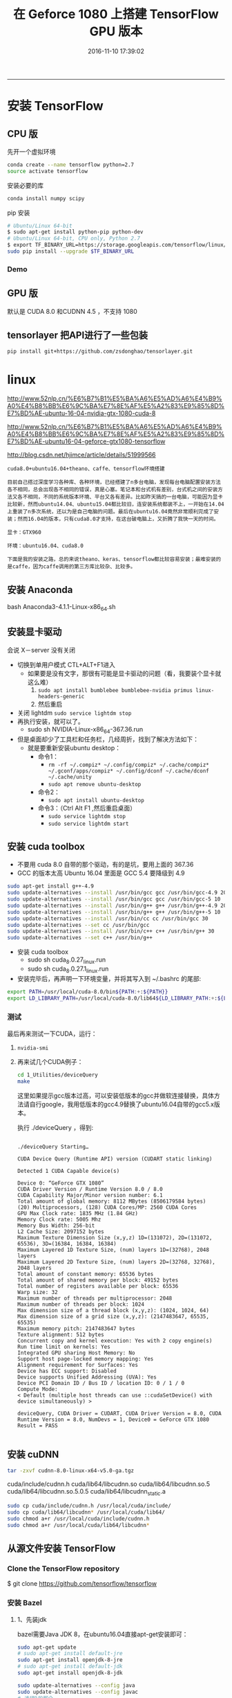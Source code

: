 #+TITLE: 在 Geforce 1080 上搭建 TensorFlow GPU 版本
#+DATE: 2016-11-10 17:39:02 
#+TAGS: 
#+CATEGORY: 
#+LINK: 
#+DESCRIPTION: 
#+LAYOUT : post
----------

#+BEGIN_HTML
<!-- TEASER_END --> 
#+END_HTML
* 安装 TensorFlow
** CPU 版
先开一个虚拟环境
#+BEGIN_SRC bash
conda create --name tensorflow python=2.7
source activate tensorflow 
#+END_SRC

安装必要的库
#+BEGIN_SRC bash
conda install numpy scipy
#+END_SRC

pip 安装 

#+BEGIN_SRC bash
# Ubuntu/Linux 64-bit
$ sudo apt-get install python-pip python-dev
# Ubuntu/Linux 64-bit, CPU only, Python 2.7
$ export TF_BINARY_URL=https://storage.googleapis.com/tensorflow/linux/cpu/tensorflow-0.10.0rc0-cp27-none-linux_x86_64.whl
sudo pip install --upgrade $TF_BINARY_URL
#+END_SRC
*** Demo
** GPU 版
默认是 CUDA 8.0 和CUDNN 4.5 ，不支持 1080
** tensorlayer 把API进行了一些包装
  
#+BEGIN_SRC bash
  pip install git+https://github.com/zsdonghao/tensorlayer.git 
#+END_SRC
* linux

http://www.52nlp.cn/%E6%B7%B1%E5%BA%A6%E5%AD%A6%E4%B9%A0%E4%B8%BB%E6%9C%BA%E7%8E%AF%E5%A2%83%E9%85%8D%E7%BD%AE-ubuntu-16-04-nvidia-gtx-1080-cuda-8

http://www.52nlp.cn/%E6%B7%B1%E5%BA%A6%E5%AD%A6%E4%B9%A0%E4%B8%BB%E6%9C%BA%E7%8E%AF%E5%A2%83%E9%85%8D%E7%BD%AE-ubuntu16-04-geforce-gtx1080-tensorflow

http://blog.csdn.net/hjimce/article/details/51999566
#+BEGIN_EXAMPLE
cuda8.0+ubuntu16.04+theano、caffe、tensorflow环境搭建

目前自己撘过深度学习各种库、各种环境，已经搭建了n多台电脑，发现每台电脑配置安装方法各不相同，总会出现各不相同的错误，真是心塞。笔记本和台式机有差别，台式机之间的安装方法又各不相同，不同的系统版本环境、平台又各有差异。比如昨天搞的一台电脑，可能因为显卡比较新，然而ubuntu14.04、ubuntu15.04都比较旧，连安装系统都装不上，一开始在14.04上重装了n多次系统，还以为是自己电脑的问题。最后在ubuntu16.04竟然非常顺利完成了安装；然而16.04的版本，只有cuda8.0才支持，在这台破电脑上，又折腾了我快一天的时间。

显卡：GTX960

环境：ubuntu16.04、cuda8.0

下面是我的安装之路，总的来说theano、keras、tensorflow都比较容易安装；最难安装的是caffe，因为caffe调用的第三方库比较杂、比较多。
#+END_EXAMPLE

** 安装 Anaconda
bash Anaconda3-4.1.1-Linux-x86_64.sh
** 安装显卡驱动
会说 X－server 没有关闭
- 切换到单用户模式 CTL+ALT+F1进入
  + 如果要是没有文字，那很有可能是显卡驱动的问题（看，我要装个显卡就这么难）
    1. =sudo apt install bumblebee bumblebee-nvidia primus linux-headers-generic=
    2. 然后重启
- 关闭 lightdm =sudo service lightdm stop=
- 再执行安装，就可以了。
  - sudo sh NVIDIA-Linux-x86_64-367.36.run


- 但是桌面却少了工具栏和任务栏，几经周折，找到了解决方法如下：
  - 就是要重新安装ubuntu desktop：
    - 命令1：
      - =rm -rf ~/.compiz* ~/.config/compiz* ~/.cache/compiz* ~/.gconf/apps/compiz* ~/.config/dconf ~/.cache/dconf ~/.cache/unity=
      - =sudo apt remove ubuntu-desktop=
    - 命令2：
      - =sudo apt install ubuntu-desktop=
    - 命令3：（Ctrl Alt F1 ,然后重启桌面）
      - =sudo service lightdm stop=
      - =sudo service lightdm start=
** 安装 cuda toolbox
- 不要用 cuda 8.0 自带的那个驱动，有的是坑，要用上面的 367.36
- GCC 的版本太高 Ubuntu 16.04 里面是 GCC 5.4 要降级到 4.9
#+BEGIN_SRC bash
  sudo apt-get install g++-4.9
  sudo update-alternatives --install /usr/bin/gcc gcc /usr/bin/gcc-4.9 20
  sudo update-alternatives --install /usr/bin/gcc gcc /usr/bin/gcc-5 10
  sudo update-alternatives --install /usr/bin/g++ g++ /usr/bin/g++-4.9 20
  sudo update-alternatives --install /usr/bin/g++ g++ /usr/bin/g++-5 10
  sudo update-alternatives --install /usr/bin/cc cc /usr/bin/gcc 30
  sudo update-alternatives --set cc /usr/bin/gcc
  sudo update-alternatives --install /usr/bin/c++ c++ /usr/bin/g++ 30
  sudo update-alternatives --set c++ /usr/bin/g++
#+END_SRC
- 安装 cuda toolbox
  - sudo sh cuda_8.0.27_linux.run
  - sudo sh cuda_8.0.27.1_linux.run 
- 安装完毕后，再声明一下环境变量，并将其写入到 ~/.bashrc 的尾部:
#+BEGIN_SRC bash
export PATH=/usr/local/cuda-8.0/bin${PATH:+:${PATH}}
export LD_LIBRARY_PATH=/usr/local/cuda-8.0/lib64${LD_LIBRARY_PATH:+:${LD_LIBRARY_PATH}}
#+END_SRC
*** 测试 
最后再来测试一下CUDA，运行：
**** =nvidia-smi=
**** 再来试几个CUDA例子：
#+BEGIN_SRC bash
  cd 1_Utilities/deviceQuery
  make
#+END_SRC 
 这里如果提示gcc版本过高，可以安装低版本的gcc并做软连接替换，具体方法请自行google，我用低版本的gcc4.9替换了ubuntu16.04自带的gcc5.x版本。

执行 ./deviceQuery ，得到:


#+BEGIN_EXAMPLE

    ./deviceQuery Starting…

    CUDA Device Query (Runtime API) version (CUDART static linking)

    Detected 1 CUDA Capable device(s)

    Device 0: “GeForce GTX 1080”
    CUDA Driver Version / Runtime Version 8.0 / 8.0
    CUDA Capability Major/Minor version number: 6.1
    Total amount of global memory: 8112 MBytes (8506179584 bytes)
    (20) Multiprocessors, (128) CUDA Cores/MP: 2560 CUDA Cores
    GPU Max Clock rate: 1835 MHz (1.84 GHz)
    Memory Clock rate: 5005 Mhz
    Memory Bus Width: 256-bit
    L2 Cache Size: 2097152 bytes
    Maximum Texture Dimension Size (x,y,z) 1D=(131072), 2D=(131072, 65536), 3D=(16384, 16384, 16384)
    Maximum Layered 1D Texture Size, (num) layers 1D=(32768), 2048 layers
    Maximum Layered 2D Texture Size, (num) layers 2D=(32768, 32768), 2048 layers
    Total amount of constant memory: 65536 bytes
    Total amount of shared memory per block: 49152 bytes
    Total number of registers available per block: 65536
    Warp size: 32
    Maximum number of threads per multiprocessor: 2048
    Maximum number of threads per block: 1024
    Max dimension size of a thread block (x,y,z): (1024, 1024, 64)
    Max dimension size of a grid size (x,y,z): (2147483647, 65535, 65535)
    Maximum memory pitch: 2147483647 bytes
    Texture alignment: 512 bytes
    Concurrent copy and kernel execution: Yes with 2 copy engine(s)
    Run time limit on kernels: Yes
    Integrated GPU sharing Host Memory: No
    Support host page-locked memory mapping: Yes
    Alignment requirement for Surfaces: Yes
    Device has ECC support: Disabled
    Device supports Unified Addressing (UVA): Yes
    Device PCI Domain ID / Bus ID / location ID: 0 / 1 / 0
    Compute Mode:
    < Default (multiple host threads can use ::cudaSetDevice() with device simultaneously) >

    deviceQuery, CUDA Driver = CUDART, CUDA Driver Version = 8.0, CUDA Runtime Version = 8.0, NumDevs = 1, Device0 = GeForce GTX 1080
    Result = PASS

#+END_EXAMPLE
** 安装 cuDNN
#+BEGIN_SRC bash
  tar -zxvf cudnn-8.0-linux-x64-v5.0-ga.tgz 
#+END_SRC

    cuda/include/cudnn.h
    cuda/lib64/libcudnn.so
    cuda/lib64/libcudnn.so.5
    cuda/lib64/libcudnn.so.5.0.5
    cuda/lib64/libcudnn_static.a

#+BEGIN_SRC bash
  sudo cp cuda/include/cudnn.h /usr/local/cuda/include/
  sudo cp cuda/lib64/libcudnn* /usr/local/cuda/lib64/
  sudo chmod a+r /usr/local/cuda/include/cudnn.h
  sudo chmod a+r /usr/local/cuda/lib64/libcudnn*
#+END_SRC
** 从源文件安装 TensorFlow
*** Clone the TensorFlow repository

$ git clone https://github.com/tensorflow/tensorflow
*** 安装 Bazel
**** 1、先装jdk
bazel需要Java JDK 8，在ubuntu16.04直接apt-get安装即可：
#+BEGIN_SRC bash
    sudo apt-get update  
    # sudo apt-get install default-jre  
    sudo apt-get install openjdk-8-jre  
    # sudo apt-get install default-jdk  
    sudo apt-get install openjdk-8-jdk  

    sudo update-alternatives --config java
    sudo update-alternatives --config javac
    # 选择8的那个
#+END_SRC
**** 2、安装编译工具Bazel
http://www.bazel.io/docs/install.html#ubuntu

#+BEGIN_SRC bash
  # 从Bazel github上最新的Linux relase版本：
  wget https://github.com/bazelbuild/bazel/releases/download/0.3.0/bazel-0.3.0-installer-linux-x86_64.sh

  # 下载完毕后执行：
  chmod +x bazel-0.3.0-installer-linux-x86_64.sh
  ./bazel-0.3.0-installer-linux-x86_64.sh --user

#+END_SRC


然后在 ~/.bashrc中追加：
#+BEGIN_SRC bash
source /home/zhaoji/.bazel/bin/bazel-complete.bash
export PATH=$PATH:/home/zhaoji/.bazel/bin
#+END_SRC
*** python 的依赖
#+BEGIN_SRC bash
  # For Python 2.7:
  $ sudo apt-get install python-numpy swig python-dev python-wheel
  # For Python 3.x:
  $ sudo apt-get install python3-numpy swig python3-dev python3-wheel 
#+END_SRC
*** 编译安装TensorFlow:
**** 首先从github上克隆TensorFlow最新的代码：
=git clone https://github.com/tensorflow/tensorflow -b v0.10=
**** 代码下载完毕之后，进入tensorflow主目录，执行：
=./configure=
**** Google云平台的支持
Please specify the location of python. [Default is /usr/bin/python]:
Do you wish to build TensorFlow with Google Cloud Platform support? [y/N] y
Google Cloud Platform support will be enabled for TensorFlow

    ERROR: It appears that the development version of libcurl is not available. Please install the libcurl3-dev package.

第二项”是否选择Google云平台的支持”选择y之后出现了一个错误，需要libcurl，用apt-get安装，当然，基于国内的网络现状，这一项也可以选择no:
=sudo apt install libcurl3 libcurl3-dev=
**** 安装完毕之后重新执行
=./configure=

除了两处选择yes or no 的地方外，还要注意 compute capability ，其他地方一路回车:

#+BEGIN_EXAMPLE
    Please specify the location of python. [Default is /usr/bin/python]:
    Do you wish to build TensorFlow with Google Cloud Platform support? [y/N] y
    Google Cloud Platform support will be enabled for TensorFlow
    Do you wish to build TensorFlow with GPU support? [y/N] y
    GPU support will be enabled for TensorFlow
    Please specify which gcc nvcc should use as the host compiler. [Default is /usr/bin/gcc]:
    Please specify the Cuda SDK version you want to use, e.g. 7.0. [Leave empty to use system default]:
    Please specify the location where CUDA toolkit is installed. Refer to README.md for more details. [Default is /usr/local/cuda]:
    Please specify the Cudnn version you want to use. [Leave empty to use system default]:
    Please specify the location where cuDNN library is installed. Refer to README.md for more details. [Default is /usr/local/cuda]:
    Please specify a list of comma-separated Cuda compute capabilities you want to build with.
    You can find the compute capability of your device at: https://developer.nvidia.com/cuda-gpus.
    Please note that each additional compute capability significantly increases your build time and binary size.
    [Default is: “3.5,5.2”]:
    Setting up Cuda include
    Setting up Cuda lib64
    Setting up Cuda bin
    Setting up Cuda nvvm
    Setting up CUPTI include
    Setting up CUPTI lib64
    Configuration finished
#+END_EXAMPLE
**** 第一个BUG：修改 CROSSTOOLS file to see this CUDA includes:

You need to update the CROSSTOOLS file to see this CUDA includes:

=tensorflow/third_party/gpus/crosstool/CROSSTOOL=

Around line 65, add:

#+BEGIN_EXAMPLE
cxx_builtin_include_directory: "/usr/local/cuda-8.0/include"
#+END_EXAMPLE

***** 是为了解决这个BUG
#+BEGIN_EXAMPLE
ERROR: /home/zhaoji/TensorFlowDownload/tensorflow/tensorflow/core/kernels/BUILD:1518:1: undeclared inclusion(s) in rule '//tensorflow/core/kernels:depth_space_ops_gpu':
this rule is missing dependency declarations for the following files included by 'tensorflow/core/kernels/depthtospace_op_gpu.cu.cc':
  '/usr/local/cuda-8.0/include/cuda_runtime.h'
  '/usr/local/cuda-8.0/include/host_config.h'
  '/usr/local/cuda-8.0/include/builtin_types.h'
  '/usr/local/cuda-8.0/include/device_types.h'
  '/usr/local/cuda-8.0/include/host_defines.h'
  '/usr/local/cuda-8.0/include/driver_types.h'
  '/usr/local/cuda-8.0/include/surface_types.h'
  '/usr/local/cuda-8.0/include/texture_types.h'
  '/usr/local/cuda-8.0/include/vector_types.h'
  '/usr/local/cuda-8.0/include/library_types.h'
  '/usr/local/cuda-8.0/include/channel_descriptor.h'
  '/usr/local/cuda-8.0/include/cuda_runtime_api.h'
  '/usr/local/cuda-8.0/include/cuda_device_runtime_api.h'
  '/usr/local/cuda-8.0/include/driver_functions.h'
  '/usr/local/cuda-8.0/include/vector_functions.h'
  '/usr/local/cuda-8.0/include/vector_functions.hpp'
  '/usr/local/cuda-8.0/include/common_functions.h'
  '/usr/local/cuda-8.0/include/math_functions.h'
  '/usr/local/cuda-8.0/include/math_functions.hpp'
  '/usr/local/cuda-8.0/include/math_functions_dbl_ptx3.h'
  '/usr/local/cuda-8.0/include/math_functions_dbl_ptx3.hpp'
  '/usr/local/cuda-8.0/include/cuda_surface_types.h'
  '/usr/local/cuda-8.0/include/cuda_texture_types.h'
  '/usr/local/cuda-8.0/include/device_functions.h'
  '/usr/local/cuda-8.0/include/device_functions.hpp'
  '/usr/local/cuda-8.0/include/device_atomic_functions.h'
  '/usr/local/cuda-8.0/include/device_atomic_functions.hpp'
  '/usr/local/cuda-8.0/include/device_double_functions.h'
  '/usr/local/cuda-8.0/include/device_double_functions.hpp'
  '/usr/local/cuda-8.0/include/sm_20_atomic_functions.h'
  '/usr/local/cuda-8.0/include/sm_20_atomic_functions.hpp'
  '/usr/local/cuda-8.0/include/sm_32_atomic_functions.h'
  '/usr/local/cuda-8.0/include/sm_32_atomic_functions.hpp'
  '/usr/local/cuda-8.0/include/sm_35_atomic_functions.h'
  '/usr/local/cuda-8.0/include/sm_60_atomic_functions.h'
  '/usr/local/cuda-8.0/include/sm_60_atomic_functions.hpp'
  '/usr/local/cuda-8.0/include/sm_20_intrinsics.h'
  '/usr/local/cuda-8.0/include/sm_20_intrinsics.hpp'
  '/usr/local/cuda-8.0/include/sm_30_intrinsics.h'
  '/usr/local/cuda-8.0/include/sm_30_intrinsics.hpp'
  '/usr/local/cuda-8.0/include/sm_32_intrinsics.h'
  '/usr/local/cuda-8.0/include/sm_32_intrinsics.hpp'
  '/usr/local/cuda-8.0/include/sm_35_intrinsics.h'
  '/usr/local/cuda-8.0/include/surface_functions.h'
  '/usr/local/cuda-8.0/include/texture_fetch_functions.h'
  '/usr/local/cuda-8.0/include/texture_indirect_functions.h'
  '/usr/local/cuda-8.0/include/surface_indirect_functions.h'
  '/usr/local/cuda-8.0/include/device_launch_parameters.h'
  '/usr/local/cuda-8.0/include/cuda_fp16.h'
  '/usr/local/cuda-8.0/include/math_constants.h'
  '/usr/local/cuda-8.0/include/curand_kernel.h'
  '/usr/local/cuda-8.0/include/curand.h'
  '/usr/local/cuda-8.0/include/curand_discrete.h'
  '/usr/local/cuda-8.0/include/curand_precalc.h'
  '/usr/local/cuda-8.0/include/curand_mrg32k3a.h'
  '/usr/local/cuda-8.0/include/curand_mtgp32_kernel.h'
  '/usr/local/cuda-8.0/include/cuda.h'
  '/usr/local/cuda-8.0/include/curand_mtgp32.h'
  '/usr/local/cuda-8.0/include/curand_philox4x32_x.h'
  '/usr/local/cuda-8.0/include/curand_globals.h'
  '/usr/local/cuda-8.0/include/curand_uniform.h'
  '/usr/local/cuda-8.0/include/curand_normal.h'
  '/usr/local/cuda-8.0/include/curand_normal_static.h'
  '/usr/local/cuda-8.0/include/curand_lognormal.h'
  '/usr/local/cuda-8.0/include/curand_poisson.h'
  '/usr/local/cuda-8.0/include/curand_discrete2.h'.
nvcc warning : option '--relaxed-constexpr' has been deprecated and replaced by option '--expt-relaxed-constexpr'.
nvcc warning : option '--relaxed-constexpr' has been deprecated and replaced by option '--expt-relaxed-constexpr'.
Target //tensorflow/cc:tutorials_example_trainer failed to build
Use --verbose_failures to see the command lines of failed build steps.
INFO: Elapsed time: 294.420s, Critical Path: 248.50s

#+END_EXAMPLE

**** 第二个BUG : zlib not installed

    configure: error: zlib not installed
    Target //tensorflow/cc:tutorials_example_trainer failed to build

google了一下，需要安装zlib1g-dev:
=sudo apt-get install zlib1g-dev=

**** 通过Bazel进行编译安装

#+BEGIN_SRC bash

# To build with GPU support:
$ bazel build -c opt --config=cuda //tensorflow/tools/pip_package:build_pip_package

$ bazel-bin/tensorflow/tools/pip_package/build_pip_package /tmp/tensorflow_pkg

# The name of the .whl file will depend on your platform.
$ sudo pip install /tmp/tensorflow_pkg/tensorflow-0.10.0-py2-none-any.whl
#+END_SRC

需要等待一段时间

编译TensorFlow成功结束的时候，提示如下：

#+BEGIN_EXAMPLE
    Target //tensorflow/cc:tutorials_example_trainer up-to-date:
    bazel-bin/tensorflow/cc/tutorials_example_trainer
    INFO: Elapsed time: 897.845s, Critical Path: 533.72s
#+END_EXAMPLE
**** 执行一下TensorFlow官方文档里的例子，看看能否成功调用GTX 1080：
=bazel-bin/tensorflow/cc/tutorials_example_trainer --use_gpu=

#+BEGIN_EXAMPLE
    I tensorflow/stream_executor/dso_loader.cc:108] successfully opened CUDA library libcublas.so locally
    I tensorflow/stream_executor/dso_loader.cc:108] successfully opened CUDA library libcudnn.so locally
    I tensorflow/stream_executor/dso_loader.cc:108] successfully opened CUDA library libcufft.so locally
    I tensorflow/stream_executor/dso_loader.cc:108] successfully opened CUDA library libcuda.so.1 locally
    I tensorflow/stream_executor/dso_loader.cc:108] successfully opened CUDA library libcurand.so locally
    I tensorflow/core/common_runtime/gpu/gpu_init.cc:102] Found device 0 with properties:
    name: GeForce GTX 1080
    major: 6 minor: 1 memoryClockRate (GHz) 1.835
    pciBusID 0000:01:00.0
    Total memory: 7.92GiB
    Free memory: 7.65GiB
    I tensorflow/core/common_runtime/gpu/gpu_init.cc:126] DMA: 0
    I tensorflow/core/common_runtime/gpu/gpu_init.cc:136] 0: Y
    I tensorflow/core/common_runtime/gpu/gpu_device.cc:838] Creating TensorFlow device (/gpu:0) -> (device: 0, name: GeForce GTX 1080, pci bus id: 0000:01:00.0)
    I tensorflow/core/common_runtime/gpu/gpu_device.cc:838] Creating TensorFlow device (/gpu:0) -> (device: 0, name: GeForce GTX 1080, pci bus id: 0000:01:00.0)
    I tensorflow/core/common_runtime/gpu/gpu_device.cc:838] Creating TensorFlow device (/gpu:0) -> (device: 0, name: GeForce GTX 1080, pci bus id: 0000:01:00.0)
    I tensorflow/core/common_runtime/gpu/gpu_device.cc:838] Creating TensorFlow device (/gpu:0) -> (device: 0, name: GeForce GTX 1080, pci bus id: 0000:01:00.0)
    I tensorflow/core/common_runtime/gpu/gpu_device.cc:838] Creating TensorFlow device (/gpu:0) -> (device: 0, name: GeForce GTX 1080, pci bus id: 0000:01:00.0)
    I tensorflow/core/common_runtime/gpu/gpu_device.cc:838] Creating TensorFlow device (/gpu:0) -> (device: 0, name: GeForce GTX 1080, pci bus id: 0000:01:00.0)
    I tensorflow/core/common_runtime/gpu/gpu_device.cc:838] Creating TensorFlow device (/gpu:0) -> (device: 0, name: GeForce GTX 1080, pci bus id: 0000:01:00.0)
    I tensorflow/core/common_runtime/gpu/gpu_device.cc:838] Creating TensorFlow device (/gpu:0) -> (device: 0, name: GeForce GTX 1080, pci bus id: 0000:01:00.0)
    I tensorflow/core/common_runtime/gpu/gpu_device.cc:838] Creating TensorFlow device (/gpu:0) -> (device: 0, name: GeForce GTX 1080, pci bus id: 0000:01:00.0)
    I tensorflow/core/common_runtime/gpu/gpu_device.cc:838] Creating TensorFlow device (/gpu:0) -> (device: 0, name: GeForce GTX 1080, pci bus id: 0000:01:00.0)
    000003/000006 lambda = 1.841570 x = [0.669396 0.742906] y = [3.493999 -0.669396]
    000006/000007 lambda = 1.841570 x = [0.669396 0.742906] y = [3.493999 -0.669396]
    000009/000006 lambda = 1.841570 x = [0.669396 0.742906] y = [3.493999 -0.669396]
    000009/000004 lambda = 1.841570 x = [0.669396 0.742906] y = [3.493999 -0.669396]
    000000/000005 lambda = 1.841570 x = [0.669396 0.742906] y = [3.493999 -0.669396]
    000000/000004 lambda = 1.841570 x = [0.669396 0.742906] y = [3.493999 -0.669396]
    ……

#+END_EXAMPLE
没有问题，说明这种通过源代码编译TensorFlow使其支持GPU的方式已经成功了。
**** python 中调用
再在Python中调用一下TensorFlow:
import tensorflow as tf

提示错误：

ImportError: cannot import name pywrap_tensorflow

虽然我们通过源代码安装编译的TensorFlow可用，但是Python版本并没有ready，所以继续：

#+BEGIN_SRC bash
bazel build -c opt --config=cuda //tensorflow/tools/pip_package:build_pip_package
bazel-bin/tensorflow/tools/pip_package/build_pip_package /tmp/tensorflow_pkg
sudo pip install /tmp/tensorflow_pkg/tensorflow-0.9.0-py2-none-any.whl
#+END_SRC

=sudo env "PATH=$PATH" pip install bulabula=

    Requirement already satisfied (use –upgrade to upgrade): setuptools in /usr/lib/python2.7/dist-packages (from protobuf==3.0.0b2->tensorflow==0.9.0)
    Installing collected packages: six, funcsigs, pbr, mock, protobuf, tensorflow
    Successfully installed funcsigs-1.0.2 mock-2.0.0 pbr-1.10.0 protobuf-3.0.0b2 six-1.10.0 tensorflow-0.9.0

我们再次打开ipython，试一下tensorflow官方样例:
#+BEGIN_SRC python
Python 2.7.12 (default, Jul  1 2016, 15:12:24)
Type "copyright", "credits" or "license" for more information.

IPython 2.4.1 -- An enhanced Interactive Python.
?         -> Introduction and overview of IPython's features.
%quickref -> Quick reference.
help      -> Python's own help system.
object?   -> Details about 'object', use 'object??' for extra details.

In [1]: import tensorflow as tf
I tensorflow/stream_executor/dso_loader.cc:108 successfully opened CUDA library libcublas.so locally
I tensorflow/stream_executor/dso_loader.cc:108 successfully opened CUDA library libcudnn.so locally
I tensorflow/stream_executor/dso_loader.cc:108 successfully opened CUDA library libcufft.so locally
I tensorflow/stream_executor/dso_loader.cc:108 successfully opened CUDA library libcuda.so.1 locally
I tensorflow/stream_executor/dso_loader.cc:108 successfully opened CUDA library libcurand.so locally

In [2]: import numpy as np

In [3]: x_data = np.random.rand(100).astype(np.float32)

In [4]: y_data = x_data * 0.1 + 0.3

In [5]: W = tf.Variable(tf.random_uniform([1], -1.0, 1.0))

In [6]: b = tf.Variable(tf.zeros([1]))

In [7]: y = W * x_data + b

In [8]: loss = tf.reduce_mean(tf.square(y - y_data))

In [9]: optimizer = tf.train.GradientDescentOptimizer(0.5)

In [10]: train = optimizer.minimize(loss)

In [11]: init = tf.initialize_all_variables()

In [12]: sess = tf.Session()
I tensorflow/core/common_runtime/gpu/gpu_init.cc:102] Found device 0 with properties:
name: GeForce GTX 1080
major: 6 minor: 1 memoryClockRate (GHz) 1.835
pciBusID 0000:01:00.0
Total memory: 7.92GiB
Free memory: 7.65GiB
I tensorflow/core/common_runtime/gpu/gpu_init.cc:126] DMA: 0
I tensorflow/core/common_runtime/gpu/gpu_init.cc:136] 0:   Y
I tensorflow/core/common_runtime/gpu/gpu_device.cc:838] Creating TensorFlow device (/gpu:0) -> (device: 0, name: GeForce GTX 1080, pci bus id: 0000:01:00.0)

In [13]: sess.run(init)

In [14]: for step in range(201):
   ....:     sess.run(train)
   ....:     if step % 20 == 0:
   ....:         print(step, sess.run(W), sess.run(b))
   ....:        
(0, array([-0.10331395], dtype=float32), array([ 0.62236434], dtype=float32))
(20, array([ 0.03067014], dtype=float32), array([ 0.3403711], dtype=float32))
(40, array([ 0.08353967], dtype=float32), array([ 0.30958495], dtype=float32))
(60, array([ 0.09609199], dtype=float32), array([ 0.30227566], dtype=float32))
(80, array([ 0.09907217], dtype=float32), array([ 0.3005403], dtype=float32))
(100, array([ 0.09977971], dtype=float32), array([ 0.30012828], dtype=float32))
(120, array([ 0.0999477], dtype=float32), array([ 0.30003047], dtype=float32))
(140, array([ 0.0999876], dtype=float32), array([ 0.30000722], dtype=float32))
(160, array([ 0.09999706], dtype=float32), array([ 0.30000171], dtype=float32))
(180, array([ 0.09999929], dtype=float32), array([ 0.30000043], dtype=float32))
(200, array([ 0.09999985], dtype=float32), array([ 0.3000001], dtype=float32))

#+END_SRC

终于OK了，之后就可以尽情享用基于GTX 1080 GPU版的TensorFlow了。

#+BEGIN_SRC python
  import tensorflow as tf

  import numpy as np

  x_data = np.random.rand(100).astype(np.float32)

  y_data = x_data * 0.1 + 0.3

  W = tf.Variable(tf.random_uniform([1], -1.0, 1.0))

  b = tf.Variable(tf.zeros([1]))

  y = W * x_data + b

  loss = tf.reduce_mean(tf.square(y - y_data))

  optimizer = tf.train.GradientDescentOptimizer(0.5)

  train = optimizer.minimize(loss)

  init = tf.initialize_all_variables()

  sess = tf.Session()
  sess.run(init)

  for step in range(201):
      sess.run(train)
      if step % 20 == 0:
          print(step, sess.run(W), sess.run(b))

#+END_SRC
* 修补图像 
http://bamos.github.io/2016/08/09/deep-completion/

#+BEGIN_SRC bash
  # 生成一个工作空间
  cd git/
  mkdir tensorflow
  cd tensorflow
  ## git 下来 
  # git clone https://github.com/cmusatyalab/openface.git
  # cd openface
  # pip2 install -r requirements.txt
  # python2 setup.py install
  # cd .. 

  git clone https://github.com/bamos/dcgan-completion.tensorflow.git
#+END_SRC
git 不好用，还是看下面的这个吧[[*OpenFace Docker][OpenFace Docker]] 


Next download a dataset of face images. It doesn’t matter if they have labels or not, we’ll get rid of them. A non-exhaustive list of options are: MS-Celeb-1M, CelebA, CASIA-WebFace, FaceScrub, LFW, and MegaFace. Place the dataset in dcgan-completion.tensorflow/data/your-dataset/raw to indicate it’s the dataset’s raw images.

Now we’ll use OpenFace’s alignment tool to pre-process the images to be 64x64.


#+BEGIN_SRC bash
# -v 参数是加载文件夹用的
sudo docker run -p 9000:9000 -p 8000:8000 -t -v /home/zhaoji/git/tensorflow/dcgan-completion.tensorflow/data/LFW:/LFW -i bamos/openface /bin/bash

/root/openface/util/align-dlib.py /LFW/raw align innerEyesAndBottomLip /LFW/aligned --size 64
#+END_SRC

And finally we’ll flatten the aligned images directory so that it just contains images and no sub-directories.

#+BEGIN_SRC bash
cd LFW/aligned
find . -name '*.png' -exec mv {} . \;
find . -type d -empty -delete
cd ../
#+END_SRC

We’re ready to train the DCGAN. After installing TensorFlow, start the training.

#+BEGIN_SRC bash
./train-dcgan.py --dataset ./data/your-dataset/aligned --epoch 20 
#+END_SRC
You can check what randomly sampled images from the generator look like in the samples directory. I’m training on the CASIA-WebFace and FaceScrub datasets because I had them on hand. After 14 epochs, the samples from mine look like:
** OpenFace Docker
The quickest way to getting started is to use our pre-built automated Docker build, which is available from bamos/openface. This does not require or use a locally checked out copy of OpenFace. To use on your images, share a directory between your host and the Docker container.

#+BEGIN_SRC bash
sudo docker pull bamos/openface
sudo docker run -p 9000:9000 -p 8000:8000 -t -i bamos/openface /bin/bash
cd /root/openface
./demos/compare.py images/examples/{lennon*,clapton*}
./demos/classifier.py infer models/openface/celeb-classifier.nn4.small2.v1.pkl ./images/examples/carell.jpg
./demos/web/start-servers.sh
#+END_SRC
* 基本知识

使用图 (graph) 来表示计算任务.
在被称之为 会话 (Session) 的上下文 (context) 中执行图.
使用 tensor 表示数据.
通过 变量 (Variable) 维护状态.
使用 feed 和 fetch 可以为任意的操作(arbitrary operation) 赋值或者从其中获取数据.
** 变量与运算 Variables and ops
** 两种作用域：变量作用域 variable_scope 与命名作用域 name_scope
*** 变量作用域目标是为了影响变量 variable ，对于其它的运算 op 同样也会影响

with tf.variable_scope("name"), this implicitly opens a tf.name_scope("name").

    #+BEGIN_SRC python
    with tf.variable_scope("foo"):
        x = 1.0 + tf.get_variable("v", [1])
        assert x.op.name == "foo/add"
    #+END_SRC
*** 而 name_scope 不一定改变 Variable 的名字
  - 用 tf.Variable 创建 variable 前面会加上 name_scope 也就是所有的scope
  - 用 tf.get_variable 创建 variable 前面只会加上 variable_scope
  
#+BEGIN_SRC python :results output
  import tensorflow as tf
  with tf.variable_scope("foo"):
      with tf.name_scope("bar"):
          v = tf.get_variable("v", [1])
          v1 = tf.Variable(tf.zeros([1]), name = "v1")
          x = 1.0 + v
  print("v  =",v.name)
  print("v1 =",v1.name)
  print("op =",x.op.name)
  # assert v.name == "foo/v:0"
  # assert x.op.name == "foo/bar/add"
#+END_SRC

#+RESULTS:
: v  = foo/v:0
: v1 = foo/bar/v1:0
: op = foo/bar/add
*** 两者的核心区别： tf.get_variable， 用于共享变量
使用 tf.get_variable 创建变量时，会在 variable_scope 中寻找，reuse 的范围是可以
大于 name_scope 的，当然重名的范围也是这么大

- tf.name_scope just add a prefix to all tensor created in that scope (except the vars created with tf.get_variable)
- tf.variable_scope add a prefix to the variables created with tf.get_variable.

这么设计的好处 
- 一般情况下，你不会想要共享变量，如果想要共享，你要用 tf.get_variable 来创建变
  量，并用 tf.variable_scope 来控制它的作用域，这个作用域可以跨 name_scope
- If it were possible to use tf.name_scope in this case, maybe this would
  decrease the code readability.


重名机制的体现
- 用 tf.get_variable 而不是 tf.Variable 来创建变量时， Tensorflow will start
  checking the names of the vars created with the same method to see if they
  collide. 有重名的会报异常，
- 这个时候改变 tf.name_scope 来避免用 tf.get_variable 创建的变量重名，是没用的，仍然会报异常.
- Only tf.variable_scope context manager will effectively change the name of
  your var in this case.
- Or if you want to reuse the variable you should call
  scope.reuse_variables() before creating the var the second time.
*** 切换方法
- 用字符串是叠加

- 用 object （表现为变量名）是跳转

- When opening a variable scope using a captured object instead of a string, we
  do not alter the current name scope for ops.
* 版本
** Batch Norm 巨慢
解决方法 升级到 0.10 正式版

https://github.com/tensorflow/tensorflow/issues/1502

If I recall correctly, the 0.10 release candidate binary had a performance regression in some of the reduction kernels (on certain GPUs). I believe this is fixed now at HEAD, and will be in the actual release which is due any day now.

Can you try with the nightly build and confirm whether this is still a problem?

0.10.0rc0 has some known performance regressions which should be fixed by the actual release.

安装中的BUG——解决方案，升级Bazel

expected ConfigurationTransition or NoneType for 'cfg' while calling label_list but got string instead:     data.

https://github.com/tensorflow/tensorflow/issues/4531

